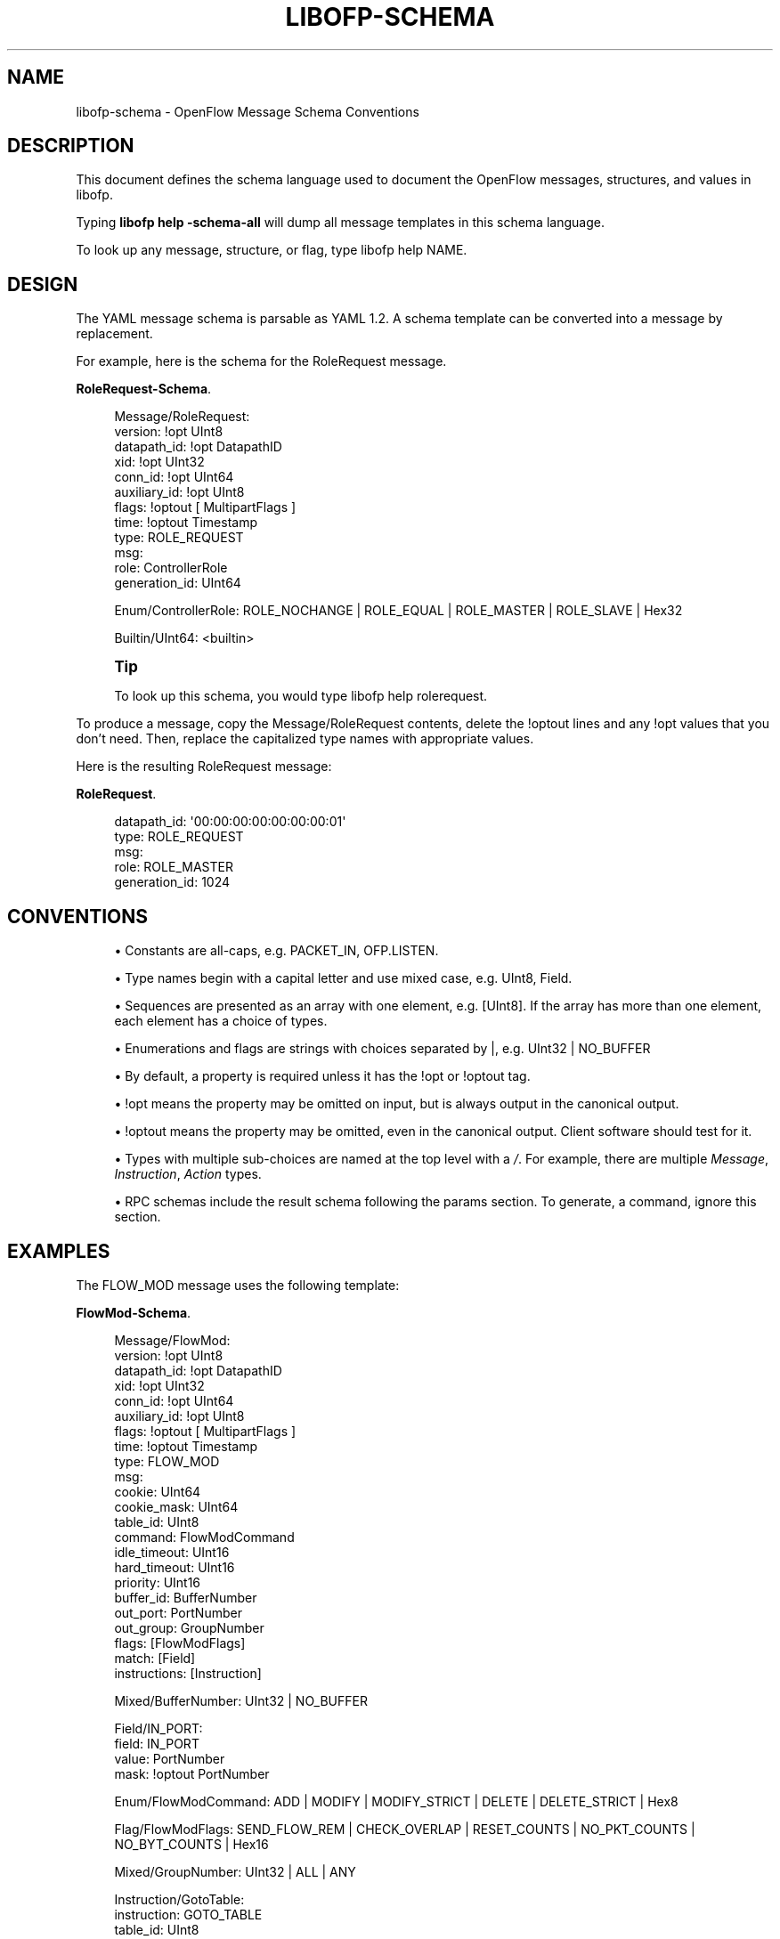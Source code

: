 '\" t
.\"     Title: libofp-schema
.\"    Author: William W. Fisher <william.w.fisher@gmail.com>
.\" Generator: DocBook XSL Stylesheets v1.79.1 <http://docbook.sf.net/>
.\"      Date: 06/08/2016
.\"    Manual: \ \&
.\"    Source: \ \&
.\"  Language: English
.\"
.TH "LIBOFP\-SCHEMA" "1" "06/08/2016" "\ \&" "\ \&"
.\" -----------------------------------------------------------------
.\" * Define some portability stuff
.\" -----------------------------------------------------------------
.\" ~~~~~~~~~~~~~~~~~~~~~~~~~~~~~~~~~~~~~~~~~~~~~~~~~~~~~~~~~~~~~~~~~
.\" http://bugs.debian.org/507673
.\" http://lists.gnu.org/archive/html/groff/2009-02/msg00013.html
.\" ~~~~~~~~~~~~~~~~~~~~~~~~~~~~~~~~~~~~~~~~~~~~~~~~~~~~~~~~~~~~~~~~~
.ie \n(.g .ds Aq \(aq
.el       .ds Aq '
.\" -----------------------------------------------------------------
.\" * set default formatting
.\" -----------------------------------------------------------------
.\" disable hyphenation
.nh
.\" disable justification (adjust text to left margin only)
.ad l
.\" -----------------------------------------------------------------
.\" * MAIN CONTENT STARTS HERE *
.\" -----------------------------------------------------------------
.SH "NAME"
libofp-schema \- OpenFlow Message Schema Conventions
.SH "DESCRIPTION"
.sp
This document defines the schema language used to document the OpenFlow messages, structures, and values in libofp\&.
.sp
Typing \fBlibofp help \-schema\-all\fR will dump all message templates in this schema language\&.
.sp
To look up any message, structure, or flag, type libofp help NAME\&.
.SH "DESIGN"
.sp
The YAML message schema is parsable as YAML 1\&.2\&. A schema template can be converted into a message by replacement\&.
.sp
For example, here is the schema for the RoleRequest message\&.
.PP
\fBRoleRequest-Schema\fR. 
.sp
.if n \{\
.RS 4
.\}
.nf
Message/RoleRequest:
  version: !opt UInt8
  datapath_id: !opt DatapathID
  xid: !opt UInt32
  conn_id: !opt UInt64
  auxiliary_id: !opt UInt8
  flags: !optout [ MultipartFlags ]
  time: !optout Timestamp
  type: ROLE_REQUEST
  msg:
    role: ControllerRole
    generation_id: UInt64

Enum/ControllerRole: ROLE_NOCHANGE | ROLE_EQUAL | ROLE_MASTER | ROLE_SLAVE | Hex32

Builtin/UInt64: <builtin>
.fi
.if n \{\
.RE
.\}
.sp
.if n \{\
.sp
.\}
.RS 4
.it 1 an-trap
.nr an-no-space-flag 1
.nr an-break-flag 1
.br
.ps +1
\fBTip\fR
.ps -1
.br
.sp
To look up this schema, you would type libofp help rolerequest\&.
.sp .5v
.RE
.sp
To produce a message, copy the Message/RoleRequest contents, delete the !optout lines and any !opt values that you don\(cqt need\&. Then, replace the capitalized type names with appropriate values\&.
.sp
Here is the resulting RoleRequest message:
.PP
\fBRoleRequest\fR. 
.sp
.if n \{\
.RS 4
.\}
.nf
  datapath_id: \*(Aq00:00:00:00:00:00:00:01\*(Aq
  type: ROLE_REQUEST
  msg:
    role: ROLE_MASTER
    generation_id: 1024
.fi
.if n \{\
.RE
.\}
.sp
.SH "CONVENTIONS"
.sp
.RS 4
.ie n \{\
\h'-04'\(bu\h'+03'\c
.\}
.el \{\
.sp -1
.IP \(bu 2.3
.\}
Constants are all\-caps, e\&.g\&.
PACKET_IN,
OFP\&.LISTEN\&.
.RE
.sp
.RS 4
.ie n \{\
\h'-04'\(bu\h'+03'\c
.\}
.el \{\
.sp -1
.IP \(bu 2.3
.\}
Type names begin with a capital letter and use mixed case, e\&.g\&.
UInt8,
Field\&.
.RE
.sp
.RS 4
.ie n \{\
\h'-04'\(bu\h'+03'\c
.\}
.el \{\
.sp -1
.IP \(bu 2.3
.\}
Sequences are presented as an array with one element, e\&.g\&.
[UInt8]\&. If the array has more than one element, each element has a choice of types\&.
.RE
.sp
.RS 4
.ie n \{\
\h'-04'\(bu\h'+03'\c
.\}
.el \{\
.sp -1
.IP \(bu 2.3
.\}
Enumerations and flags are strings with choices separated by |, e\&.g\&.
UInt32 | NO_BUFFER
.RE
.sp
.RS 4
.ie n \{\
\h'-04'\(bu\h'+03'\c
.\}
.el \{\
.sp -1
.IP \(bu 2.3
.\}
By default, a property is required unless it has the !opt or !optout tag\&.
.RE
.sp
.RS 4
.ie n \{\
\h'-04'\(bu\h'+03'\c
.\}
.el \{\
.sp -1
.IP \(bu 2.3
.\}
!opt means the property may be omitted on input, but is always output in the canonical output\&.
.RE
.sp
.RS 4
.ie n \{\
\h'-04'\(bu\h'+03'\c
.\}
.el \{\
.sp -1
.IP \(bu 2.3
.\}
!optout means the property may be omitted, even in the canonical output\&. Client software should test for it\&.
.RE
.sp
.RS 4
.ie n \{\
\h'-04'\(bu\h'+03'\c
.\}
.el \{\
.sp -1
.IP \(bu 2.3
.\}
Types with multiple sub\-choices are named at the top level with a
\fI/\fR\&. For example, there are multiple
\fIMessage\fR,
\fIInstruction\fR,
\fIAction\fR
types\&.
.RE
.sp
.RS 4
.ie n \{\
\h'-04'\(bu\h'+03'\c
.\}
.el \{\
.sp -1
.IP \(bu 2.3
.\}
RPC schemas include the result schema following the params section\&. To generate, a command, ignore this section\&.
.RE
.SH "EXAMPLES"
.sp
The FLOW_MOD message uses the following template:
.PP
\fBFlowMod-Schema\fR. 
.sp
.if n \{\
.RS 4
.\}
.nf
Message/FlowMod:
  version: !opt UInt8
  datapath_id: !opt DatapathID
  xid: !opt UInt32
  conn_id: !opt UInt64
  auxiliary_id: !opt UInt8
  flags: !optout [ MultipartFlags ]
  time: !optout Timestamp
  type: FLOW_MOD
  msg:
    cookie: UInt64
    cookie_mask: UInt64
    table_id: UInt8
    command: FlowModCommand
    idle_timeout: UInt16
    hard_timeout: UInt16
    priority: UInt16
    buffer_id: BufferNumber
    out_port: PortNumber
    out_group: GroupNumber
    flags: [FlowModFlags]
    match: [Field]
    instructions: [Instruction]

Mixed/BufferNumber: UInt32 | NO_BUFFER

Field/IN_PORT:
  field: IN_PORT
  value: PortNumber
  mask: !optout PortNumber

Enum/FlowModCommand: ADD | MODIFY | MODIFY_STRICT | DELETE | DELETE_STRICT | Hex8

Flag/FlowModFlags: SEND_FLOW_REM | CHECK_OVERLAP | RESET_COUNTS | NO_PKT_COUNTS | NO_BYT_COUNTS | Hex16

Mixed/GroupNumber: UInt32 | ALL | ANY

Instruction/GotoTable:
  instruction: GOTO_TABLE
  table_id: UInt8

Mixed/PortNumber: UInt32 | IN_PORT | TABLE | NORMAL | FLOOD | ALL | CONTROLLER | LOCAL | ANY | NONE
.fi
.if n \{\
.RE
.\}
.sp
Here is a valid FlowMod message:
.sp
.if n \{\
.RS 4
.\}
.nf
  version: 4
  datapath_id: \*(Aq00:00:00:00:00:00:ff:ff\*(Aq
  xid: 258
  type: FLOW_MOD
  msg:
    cookie: 0
    cookie_mask: 0xffffffffffffffff
    table_id: 0
    command: ADD
    idle_timeout: 30
    hard_timeout: 30
    priority: 0
    buffer_id: NO_BUFFER
    out_port: ANY
    out_group: ANY
    flags: [SEND_FLOW_REM, CHECK_OVERLAP]
    match:
      \- field: IN_PORT
        value: 1
    instructions:
      \- instruction: APPLY_ACTIONS
        actions:
          \- action: OUTPUT
            port: CONTROLLER
            max_len: NO_BUFFER
.fi
.if n \{\
.RE
.\}
.SH "SEE ALSO"
.sp
\fIlibofp\fR(1), \fIlibofp\-jsonrpc\fR(1)
.SH "RESOURCES"
.sp
GitHub: https://github\&.com/byllyfish/libofp
.SH "COPYING"
.sp
Copyright (C) 2015\-2016 William W\&. Fisher\&. Free use of this software is granted under the terms of the MIT License\&.
.SH "AUTHOR"
.PP
\fBWilliam W\&. Fisher\fR <\&william\&.w\&.fisher@gmail\&.com\&>
.RS 4
Author.
.RE
